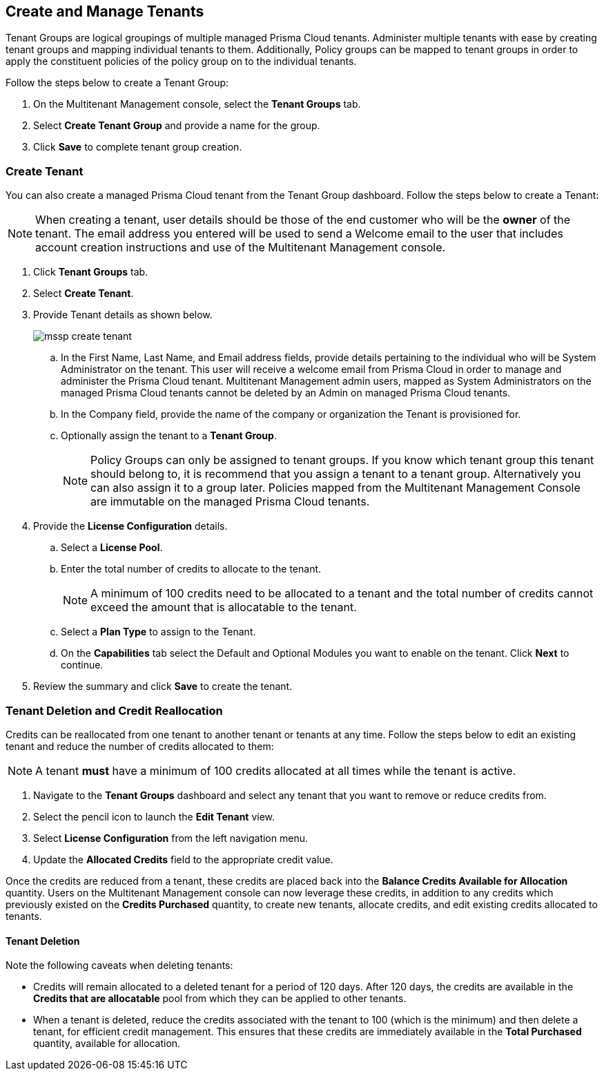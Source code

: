 == Create and Manage Tenants
 

Tenant Groups are logical groupings of multiple managed Prisma Cloud tenants. Administer multiple tenants with ease by creating tenant groups and mapping individual tenants to them. Additionally, Policy groups can be mapped to tenant groups in order to apply the constituent policies of the policy group on to the individual tenants. 

Follow the steps below to create a Tenant Group:

. On the Multitenant Management console, select the *Tenant Groups* tab. 

. Select *Create Tenant Group* and provide a name for the group. 

. Click *Save* to complete tenant group creation. 

=== Create Tenant 

You can also create a managed Prisma Cloud tenant from the Tenant Group dashboard. Follow the steps below to create a Tenant:

[NOTE]
====
When creating a tenant, user details should be those of the end customer who will be the *owner* of the tenant. The email address you entered will be used to send a Welcome email to the user that includes account creation instructions and use of the Multitenant Management console. 
====

. Click *Tenant Groups* tab. 

. Select *Create Tenant*. 

. Provide Tenant details as shown below.
+
image::mssp/mssp-create-tenant.png[]
+
.. In the First Name, Last Name, and Email address fields, provide details pertaining to the individual who will be System Administrator on the tenant. This user will receive a welcome email from Prisma Cloud in order to manage and administer the Prisma Cloud tenant. Multitenant  Management admin users, mapped as System Administrators on the managed Prisma Cloud tenants cannot be deleted by an Admin on managed Prisma Cloud tenants. 

.. In the Company field, provide the name of the company or organization the Tenant is provisioned for. 

.. Optionally assign the tenant to a *Tenant Group*. 
+
[NOTE]
====
Policy Groups can only be assigned to tenant groups. If you know which tenant group this tenant should belong to, it is recommend that you assign a tenant to a tenant group. Alternatively you can also assign it to a group later. Policies mapped from the Multitenant Management Console are immutable on the managed Prisma Cloud tenants. 
====

. Provide the *License Configuration* details. 

.. Select a *License Pool*. 

.. Enter the total number of credits to allocate to the tenant. 
+
[NOTE]
====
A minimum of 100 credits need to be allocated to a tenant and the total number of credits cannot exceed the amount that is allocatable to the tenant. 
====

.. Select a *Plan Type* to assign to the Tenant. 

.. On the *Capabilities* tab select the Default and Optional Modules you want to enable on the tenant. Click *Next* to continue. 

. Review the summary and click *Save* to create the tenant. 


=== Tenant Deletion and Credit Reallocation 

Credits can be reallocated from one tenant to another tenant or tenants at any time. Follow the steps below to edit an existing tenant and reduce the number of credits allocated to them:

[NOTE] 
====
A tenant *must* have a minimum of 100 credits allocated at all times while the tenant is active.
====

. Navigate to the *Tenant Groups* dashboard and select any tenant that you want to remove or reduce credits from.
. Select the pencil icon to launch the *Edit Tenant* view. 
. Select *License Configuration* from the left navigation menu.
. Update the *Allocated Credits* field to the appropriate credit value.

Once the credits are reduced from a tenant, these credits are placed back into the *Balance Credits Available for Allocation* quantity. Users on the Multitenant Management console can now leverage these credits, in addition to any credits which previously existed on the *Credits Purchased* quantity, to create new tenants, allocate credits, and edit existing credits allocated to tenants. 

==== Tenant Deletion 

Note the following caveats when deleting tenants:

* Credits will remain allocated to a deleted tenant for a period of 120 days. After 120 days, the credits are available in the *Credits that are allocatable* pool from which they can be applied to other tenants. 

* When a tenant is deleted, reduce the credits associated with the tenant to 100 (which is the minimum) and then delete a tenant, for efficient credit management. This ensures that these credits are immediately available in the *Total Purchased* quantity, available for allocation.  




